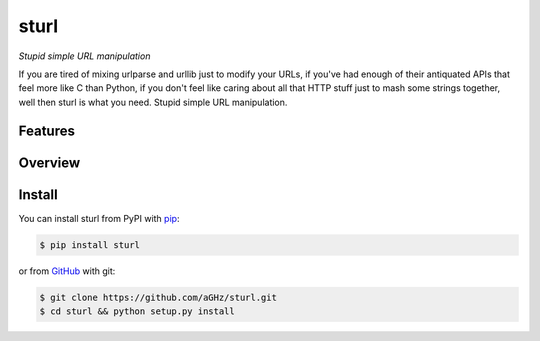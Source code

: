sturl
=====

*Stupid simple URL manipulation*

If you are tired of mixing urlparse and urllib just to modify your URLs,
if you've had enough of their antiquated APIs that feel more like C than Python,
if you don't feel like caring about all that HTTP stuff just to mash some strings together,
well then sturl is what you need. Stupid simple URL manipulation.

Features
--------


Overview
--------

Install
-------

You can install sturl from PyPI with `pip <http://www.pip-installer.org/>`_:

.. code-block:: sh

    $ pip install sturl

or from `GitHub <https://github.com/aGHz/sturl>`_ with git:

.. code-block:: sh

    $ git clone https://github.com/aGHz/sturl.git
    $ cd sturl && python setup.py install
